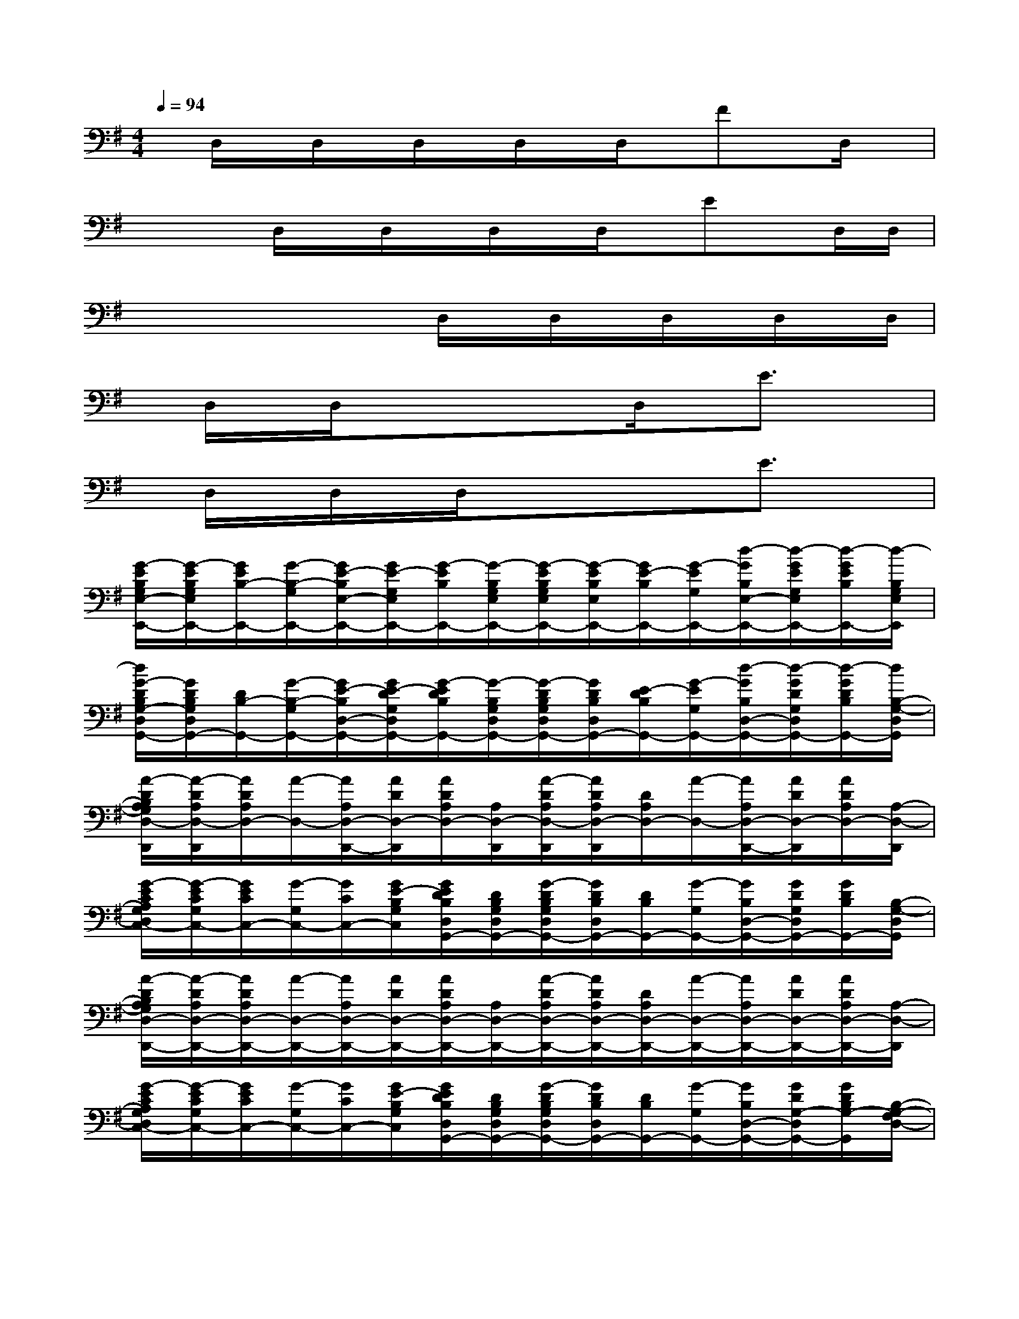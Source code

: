 X:1
T:
M:4/4
L:1/8
Q:1/4=94
K:G%1sharps
V:1
x/2D,/2x/2D,/2x/2D,/2x/2D,/2x/2D,/2x/2Fx/2D,/2x/2|
x/2xD,/2x/2D,/2x/2D,/2x/2D,/2x/2Ex/2D,/2D,/2|
x/2xxxD,/2x/2D,/2x/2D,/2x/2D,/2x/2D,/2|
x/2D,/2x/2D,/2x/2xxD,/2x/2E3/2x|
x/2D,/2x/2D,/2x/2D,/2x/2xxE3/2x|
[G/2-E/2B,/2G,/2E,/2-E,,/2-][G/2-E/2B,/2G,/2E,/2E,,/2-][G/2E/2B,/2-E,,/2-][G/2-B,/2-G,/2E,,/2-][G/2E/2-B,/2E,/2-E,,/2-][G/2E/2-G,/2E,/2E,,/2-][G/2-E/2B,/2E,,/2-][G/2-B,/2G,/2E,/2E,,/2-][G/2-E/2B,/2G,/2E,/2E,,/2-][G/2-E/2B,/2E,/2E,,/2-][G/2E/2-B,/2E,,/2-][G/2-E/2G,/2E,,/2-][d/2-G/2B,/2E,/2-E,,/2-][d/2-G/2E/2G,/2E,/2E,,/2-][d/2-G/2E/2B,/2E,,/2-][d/2-B,/2G,/2E,/2E,,/2]|
[d/2G/2-D/2B,/2G,/2-D,/2G,,/2-][G/2D/2B,/2G,/2D,/2G,,/2-][D/2B,/2-G,,/2-][G/2-B,/2-G,/2G,,/2-][G/2E/2-B,/2D,/2-G,,/2-][G/2E/2-D/2G,/2D,/2G,,/2-][G/2-E/2D/2B,/2G,,/2-][G/2-B,/2G,/2D,/2G,,/2-][G/2-D/2B,/2G,/2D,/2G,,/2-][G/2D/2B,/2D,/2G,,/2-][E/2-D/2B,/2G,,/2-][G/2-E/2G,/2G,,/2-][d/2-G/2B,/2D,/2-G,,/2-][d/2-G/2D/2G,/2D,/2G,,/2-][d/2-G/2D/2B,/2G,,/2-][d/2B,/2-G,/2-D,/2G,,/2]|
[A/2-D/2B,/2A,/2G,/2D,/2-D,,/2][A/2-D/2A,/2D,/2-D,,/2][A/2D/2A,/2D,/2-][A/2-D,/2-][A/2A,/2D,/2-D,,/2-][A/2D/2D,/2-D,,/2][A/2D/2A,/2D,/2-][A,/2D,/2-D,,/2][A/2-D/2A,/2D,/2-D,,/2][A/2D/2A,/2D,/2-D,,/2][D/2A,/2D,/2-][A/2-D,/2-][A/2A,/2D,/2-D,,/2-][A/2D/2D,/2-D,,/2][A/2D/2A,/2D,/2-][A,/2-D,/2-D,,/2]|
[G/2-E/2C/2A,/2G,/2D,/2C,/2-][G/2-E/2C/2G,/2C,/2-][G/2E/2C/2C,/2-][G/2-G,/2C,/2-][G/2C/2C,/2-][G/2E/2-B,/2G,/2C,/2][G/2E/2D/2B,/2D,/2G,,/2-][D/2B,/2G,/2D,/2G,,/2-][G/2-D/2B,/2G,/2D,/2G,,/2-][G/2D/2B,/2D,/2G,,/2-][D/2B,/2G,,/2-][G/2-G,/2G,,/2-][G/2B,/2D,/2-G,,/2-][G/2D/2G,/2D,/2G,,/2-][G/2D/2B,/2G,,/2-][B,/2-G,/2-D,/2G,,/2]|
[A/2-D/2B,/2A,/2G,/2D,/2-D,,/2-][A/2-D/2A,/2D,/2-D,,/2-][A/2D/2A,/2D,/2-D,,/2-][A/2-D,/2-D,,/2-][A/2A,/2D,/2-D,,/2-][A/2D/2D,/2-D,,/2-][A/2D/2A,/2D,/2-D,,/2-][A,/2D,/2-D,,/2-][A/2-D/2A,/2D,/2-D,,/2-][A/2D/2A,/2D,/2-D,,/2-][D/2A,/2D,/2-D,,/2-][A/2-D,/2-D,,/2-][A/2A,/2D,/2-D,,/2-][A/2D/2D,/2-D,,/2-][A/2D/2A,/2D,/2-D,,/2-][A,/2-D,/2-D,,/2]|
[G/2-E/2C/2A,/2G,/2D,/2C,/2-][G/2-E/2C/2G,/2C,/2-][G/2E/2C/2C,/2-][G/2-G,/2C,/2-][G/2C/2C,/2-][G/2E/2-B,/2G,/2C,/2][G/2E/2D/2B,/2D,/2G,,/2-][D/2B,/2G,/2D,/2G,,/2-][G/2-D/2B,/2G,/2D,/2G,,/2-][G/2D/2B,/2D,/2G,,/2-][D/2B,/2G,,/2-][G/2-G,/2G,,/2-][G/2B,/2D,/2-G,,/2-][G/2D/2G,/2-D,/2G,,/2-][G/2D/2B,/2G,/2-G,,/2][B,/2-G,/2-F,/2D,/2-]|
[A/2-D/2B,/2A,/2G,/2D,/2-D,,/2-][A/2-D/2A,/2D,/2-D,,/2-][A/2D/2A,/2D,/2-D,,/2-][A/2-D,/2-D,,/2-][e/2-c/2-A/2A,/2D,/2-D,,/2-][e/2c/2A/2D/2D,/2-D,,/2-][A/2D/2A,/2D,/2-D,,/2-][A,/2D,/2-D,,/2-][B/2-A/2-G/2-D/2A,/2D,/2-D,,/2-][B/2-A/2G/2-D/2A,/2D,/2-D,,/2-][B/2G/2D/2A,/2D,/2-D,,/2-][B/2-A/2-G/2D,/2-D,,/2-][B/2A/2-A,/2D,/2-D,,/2-][A/2D/2D,/2-D,,/2-][A/2D/2A,/2D,/2-D,,/2-][A,/2D,/2-D,,/2-]|
[A/2-D/2C/2-A,/2G,/2-D,/2-D,,/2-][A/2D/2C/2-A,/2G,/2D,/2-D,,/2-][D/2C/2A,/2D,/2-D,,/2-][A/2-C/2G,/2D,/2-D,,/2-][A/2A,/2D,/2-D,,/2-][A/2D/2D,/2-D,,/2-][A/2D/2C/2A,/2G,/2D,/2-D,,/2-][A,/2D,/2-D,,/2-][A/2-D/2A,/2G,/2D,/2-D,,/2-][A/2D/2A,/2F,/2D,/2-D,,/2-][D/2A,/2D,/2-D,,/2-][A/2-D,/2D,,/2][c/2B/2A/2-D/2-A,/2-E,/2-D,,/2-][A/2=F/2E/2D/2-C/2B,/2A,/2-E,/2D,/2D,,/2][A/2D/2-A,/2-^F,/2-E,/2D,/2-C,/2][D/2-A,/2-F,/2D,/2-G,,/2D,,/2]|
[ADA,D,-D,,-][D/2A,/2D,/2-D,,/2-][A/2-D,/2-D,,/2-][e/2-c/2-A/2A,/2D,/2-D,,/2-][e/2c/2A/2D/2D,/2-D,,/2-][A/2D/2A,/2D,/2-D,,/2-][A,/2D,/2-D,,/2-][B/2-A/2-G/2-D/2A,/2D,/2-D,,/2-][B/2-A/2G/2-D/2A,/2D,/2-D,,/2-][B/2G/2D/2A,/2D,/2-D,,/2-][B/2-A/2-G/2D,/2-D,,/2-][B/2A/2A,/2D,/2-D,,/2-][A/2D/2D,/2-D,,/2-][A/2D/2A,/2D,/2-D,,/2-][A,/2D,/2-D,,/2-]|
[A/2-D/2C/2-A,/2G,/2-D,/2-D,,/2-][A/2D/2C/2-A,/2G,/2-D,/2-D,,/2-][D/2C/2A,/2G,/2D,/2-D,,/2-][A/2-B,/2-G,/2-D,/2-D,,/2-][A/2B,/2A,/2G,/2D,/2-D,,/2-][A/2D/2D,/2-D,,/2-][A/2D/2-A,/2-D,/2-D,,/2-][D/2-A,/2-D,/2-D,,/2-][A/2-D/2-A,/2-G,/2D,/2-D,,/2-][A/2D/2-A,/2-F,/2D,/2-D,,/2-][D/2-A,/2-D,/2-D,,/2-][A/2-D/2-A,/2-D,/2-D,,/2-][A/2D/2-A,/2-E,/2-D,/2-D,,/2-][A/2D/2-A,/2-E,/2D,/2-D,,/2-][A/2D/2-A,/2-F,/2-D,/2-D,,/2-][D/2-A,/2-F,/2D,/2-D,,/2-]|
[G/2-D/2B,/2-A,/2G,/2-D,/2G,,/2-D,,/2][G/2-D/2B,/2-G,/2-G,,/2-D,,/2][G/2D/2B,/2-G,/2-G,,/2-][G/2-B,/2-G,/2-G,,/2-][e/2c/2G/2B,/2-G,/2-G,,/2-D,,/2-][G/2D/2B,/2-G,/2-G,,/2-D,,/2][G/2D/2B,/2-G,/2-G,,/2-][B,/2-G,/2-G,,/2-D,,/2][B/2-G/2-D/2B,/2-G,/2-G,,/2-D,,/2][B/2G/2D/2B,/2-G,/2-G,,/2-D,,/2][D/2B,/2-G,/2-G,,/2-][B/2-G/2-B,/2-G,/2-G,,/2-][B/2G/2-B,/2G,/2-F,/2-G,,/2-D,,/2-][G/2=F/2D/2B,/2-A,/2G,/2-^F,/2-G,,/2-D,,/2][G/2D/2B,/2-G,/2-F,/2G,,/2-][B,/2-G,/2-G,,/2-D,,/2]